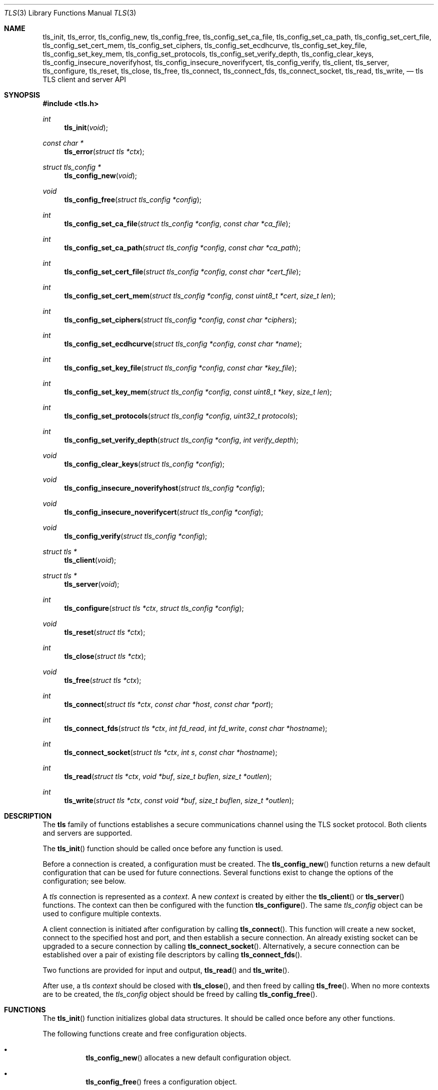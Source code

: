 .\" $OpenBSD: tls_init.3,v 1.2 2014/11/02 14:45:05 jsing Exp $
.\"
.\" Copyright (c) 2014 Ted Unangst <tedu@openbsd.org>
.\"
.\" Permission to use, copy, modify, and distribute this software for any
.\" purpose with or without fee is hereby granted, provided that the above
.\" copyright notice and this permission notice appear in all copies.
.\"
.\" THE SOFTWARE IS PROVIDED "AS IS" AND THE AUTHOR DISCLAIMS ALL WARRANTIES
.\" WITH REGARD TO THIS SOFTWARE INCLUDING ALL IMPLIED WARRANTIES OF
.\" MERCHANTABILITY AND FITNESS. IN NO EVENT SHALL THE AUTHOR BE LIABLE FOR
.\" ANY SPECIAL, DIRECT, INDIRECT, OR CONSEQUENTIAL DAMAGES OR ANY DAMAGES
.\" WHATSOEVER RESULTING FROM LOSS OF USE, DATA OR PROFITS, WHETHER IN AN
.\" ACTION OF CONTRACT, NEGLIGENCE OR OTHER TORTIOUS ACTION, ARISING OUT OF
.\" OR IN CONNECTION WITH THE USE OR PERFORMANCE OF THIS SOFTWARE.
.\"
.Dd $Mdocdate: November 2 2014 $
.Dt TLS 3
.Os
.Sh NAME
.Nm tls_init ,
.Nm tls_error ,
.Nm tls_config_new ,
.Nm tls_config_free ,
.Nm tls_config_set_ca_file ,
.Nm tls_config_set_ca_path ,
.Nm tls_config_set_cert_file ,
.Nm tls_config_set_cert_mem ,
.Nm tls_config_set_ciphers ,
.Nm tls_config_set_ecdhcurve ,
.Nm tls_config_set_key_file ,
.Nm tls_config_set_key_mem ,
.Nm tls_config_set_protocols ,
.Nm tls_config_set_verify_depth ,
.Nm tls_config_clear_keys ,
.Nm tls_config_insecure_noverifyhost ,
.Nm tls_config_insecure_noverifycert ,
.Nm tls_config_verify ,
.Nm tls_client ,
.Nm tls_server ,
.Nm tls_configure ,
.Nm tls_reset ,
.Nm tls_close ,
.Nm tls_free ,
.Nm tls_connect ,
.Nm tls_connect_fds ,
.Nm tls_connect_socket ,
.Nm tls_read ,
.Nm tls_write ,
.Nd tls TLS client and server API
.Sh SYNOPSIS
.In tls.h
.Ft "int"
.Fn tls_init "void"
.Ft "const char *"
.Fn tls_error "struct tls *ctx"
.Ft "struct tls_config *"
.Fn tls_config_new "void"
.Ft "void"
.Fn tls_config_free "struct tls_config *config"
.Ft "int"
.Fn tls_config_set_ca_file "struct tls_config *config" "const char *ca_file"
.Ft "int"
.Fn tls_config_set_ca_path "struct tls_config *config" "const char *ca_path"
.Ft "int"
.Fn tls_config_set_cert_file "struct tls_config *config" "const char *cert_file"
.Ft "int"
.Fn tls_config_set_cert_mem  "struct tls_config *config" "const uint8_t *cert" "size_t len"
.Ft "int"
.Fn tls_config_set_ciphers "struct tls_config *config" "const char *ciphers"
.Ft "int"
.Fn tls_config_set_ecdhcurve "struct tls_config *config" "const char *name"
.Ft "int"
.Fn tls_config_set_key_file "struct tls_config *config" "const char *key_file"
.Ft "int"
.Fn tls_config_set_key_mem "struct tls_config *config" "const uint8_t *key" "size_t len"
.Ft "int"
.Fn tls_config_set_protocols "struct tls_config *config" "uint32_t protocols"
.Ft "int"
.Fn tls_config_set_verify_depth "struct tls_config *config" "int verify_depth"
.Ft "void"
.Fn tls_config_clear_keys "struct tls_config *config"
.Ft "void"
.Fn tls_config_insecure_noverifyhost "struct tls_config *config"
.Ft "void"
.Fn tls_config_insecure_noverifycert "struct tls_config *config"
.Ft "void"
.Fn tls_config_verify "struct tls_config *config"
.Ft "struct tls *"
.Fn tls_client void
.Ft "struct tls *"
.Fn tls_server void
.Ft "int"
.Fn tls_configure "struct tls *ctx" "struct tls_config *config"
.Ft "void"
.Fn tls_reset "struct tls *ctx"
.Ft "int"
.Fn tls_close "struct tls *ctx"
.Ft "void"
.Fn tls_free "struct tls *ctx"
.Ft "int"
.Fn tls_connect "struct tls *ctx" "const char *host" "const char *port"
.Ft "int"
.Fn tls_connect_fds "struct tls *ctx" "int fd_read" "int fd_write" "const char *hostname"
.Ft "int"
.Fn tls_connect_socket "struct tls *ctx" "int s" "const char *hostname"
.Ft "int"
.Fn tls_read "struct tls *ctx" "void *buf" "size_t buflen" "size_t *outlen"
.Ft "int"
.Fn tls_write "struct tls *ctx" "const void *buf" "size_t buflen" "size_t *outlen"
.Sh DESCRIPTION
The
.Nm tls
family of functions establishes a secure communications channel
using the TLS socket protocol.
Both clients and servers are supported.
.Pp
The
.Fn tls_init
function should be called once before any function is used.
.Pp
Before a connection is created, a configuration must be created.
The
.Fn tls_config_new
function returns a new default configuration that can be used for future
connections.
Several functions exist to change the options of the configuration; see below.
.Pp
A
.Em tls
connection is represented as a
.Em context .
A new
.Em context
is created by either the
.Fn tls_client
or
.Fn tls_server
functions.
The context can then be configured with the function
.Fn tls_configure .
The same
.Em tls_config
object can be used to configure multiple contexts.
.Pp
A client connection is initiated after configuration by calling
.Fn tls_connect .
This function will create a new socket, connect to the specified host and
port, and then establish a secure connection.
An already existing socket can be upgraded to a secure connection by calling
.Fn tls_connect_socket .
Alternatively, a secure connection can be established over a pair of existing
file descriptors by calling
.Fn tls_connect_fds .
.Pp
Two functions are provided for input and output,
.Fn tls_read
and
.Fn tls_write .
.Pp
After use, a tls
.Em context
should be closed with
.Fn tls_close ,
and then freed by calling
.Fn tls_free .
When no more contexts are to be created, the
.Em tls_config
object should be freed by calling
.Fn tls_config_free .
.Sh FUNCTIONS
The
.Fn tls_init
function initializes global data structures.
It should be called once before any other functions.
.Pp
The following functions create and free configuration objects.
.Bl -bullet -offset four
.It
.Fn tls_config_new
allocates a new default configuration object.
.It
.Fn tls_config_free
frees a configuration object.
.El
.Pp
The following functions modify a configuration by setting parameters.
Configuration options may apply to only clients or only servers or both.
.Bl -bullet -offset four
.It
.Fn tls_config_set_ca_file
sets the filename used to load a file
containing the root certificates.
.Em (Client)
.It
.Fn tls_config_set_ca_path
sets the path (directory) which should be searched for root
certificates.
.Em (Client)
.It
.Fn tls_config_set_cert_file
sets file from which the public certificate will be read.
.Em (Client and server)
.It
.Fn tls_config_set_cert_mem
sets the public certificate directly from memory.
.Em (Client and server)
.It
.Fn tls_config_set_ciphers
sets the list of ciphers that may be used.
.Em (Client and server)
.It
.Fn tls_config_set_key_file
sets the file from which the private key will be read.
.Em (Server)
.It
.Fn tls_config_set_key_mem
directly sets the private key from memory.
.Em (Server)
.It
.Fn tls_config_set_protocols
sets which versions of the protocol may be used.
Possible values are the bitwise OR of:
.Pp
.Bl -tag -width "TLS_PROTOCOL_TLSv1_2" -offset indent -compact
.It Dv TLS_PROTOCOL_TLSv1_0
.It Dv TLS_PROTOCOL_TLSv1_1
.It Dv TLS_PROTOCOL_TLSv1_2
.El
.Pp
Additionally, the values
.Dv TLS_PROTOCOL_TLSv1
(all TLS versions) and
.Dv TLS_PROTOCOLS_DEFAULT
(currently all TLS versions) may be used.
.Em (Client and server)
.It
.Fn tls_config_clear_keys
clears any secret keys from memory.
.Em (Server)
.It
.Fn tls_config_insecure_noverifyhost
disables hostname verification.
Be careful when using this option.
.Em (Client)
.It
.Fn tls_config_insecure_noverifycert
disables certificate verification.
Be extremely careful when using this option.
.Em (Client)
.It
.Fn tls_config_verify
reenables hostname and certificate verification.
.Em (Client)
.El
.Pp
The following functions create, prepare, and free a connection context.
.Bl -bullet -offset four
.It
.Fn tls_client
creates a new tls context for client connections.
.It
.Fn tls_server
creates a new tls context for server connections.
.It
.Fn tls_configure
readies a tls context for use by applying the configuration
options.
.It
.Fn tls_close
closes a connection after use.
If the connection was established using
.Fn tls_connect_fds ,
only the TLS layer will be closed and it is the caller's responsibility to close
the file descriptors.
.It
.Fn tls_free
frees a tls context after use.
.El
.Pp
The following functions initiate a connection and perform input and output
operations.
.Bl -bullet -offset four
.It
.Fn tls_connect
connects a client context to the server named by
.Fa host .
The
.Fa port
may be numeric or a service name.
If it is NULL then a host of the format "hostname:port" is permitted.
.It
.Fn tls_connect_fds
connects a client context to a pair of existing file descriptors.
.It
.Fn tls_connect_socket
connects a client context to an already established socket connection.
.It
.Fn tls_read
reads
.Fa buflen
bytes of data from the socket into
.Fa buf .
The amount of data read is returned in
.Fa outlen .
.It
.Fn tls_write
writes
.Fa buflen
bytes of data from
.Fa buf
to the socket.
The amount of data written is returned in
.Fa outlen .
.El
.Sh RETURN VALUES
Functions that return
.Vt int
will return 0 on success and -1 on error.
Functions that return a pointer will return NULL on error.
.\" .Sh ERRORS
.\" .Sh SEE ALSO
.Sh HISTORY
The
.Nm tls
API first appeared in
.Ox 5.6
as a response to the unnecessary challenges other APIs present in
order to use them safely.
